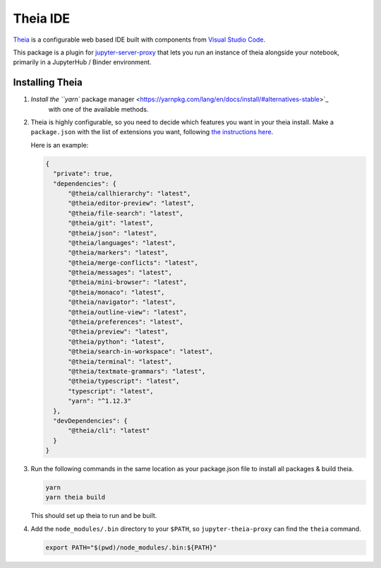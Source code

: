 =========
Theia IDE
=========

`Theia <https://www.theia-ide.org/>`_ is a configurable web based IDE
built with components from `Visual Studio Code <https://code.visualstudio.com/>`_.

This package is a plugin for `jupyter-server-proxy <https://jupyter-server-proxy.readthedocs.io/>`_
that lets you run an instance of theia alongside your notebook, primarily
in a JupyterHub / Binder environment.

Installing Theia
================

#. `Install the ``yarn`` package manager <https://yarnpkg.com/lang/en/docs/install/#alternatives-stable>`_
    with one of the available methods.

#. Theia is highly configurable, so you need to decide which features you want
   in your theia install. Make a ``package.json`` with the list of extensions you want,
   following `the instructions here <https://www.theia-ide.org/doc/Composing_Applications.html>`_.

   Here is an example:


   .. code:: js

      {
        "private": true,
        "dependencies": {
            "@theia/callhierarchy": "latest",
            "@theia/editor-preview": "latest",
            "@theia/file-search": "latest",
            "@theia/git": "latest",
            "@theia/json": "latest",
            "@theia/languages": "latest",
            "@theia/markers": "latest",
            "@theia/merge-conflicts": "latest",
            "@theia/messages": "latest",
            "@theia/mini-browser": "latest",
            "@theia/monaco": "latest",
            "@theia/navigator": "latest",
            "@theia/outline-view": "latest",
            "@theia/preferences": "latest",
            "@theia/preview": "latest",
            "@theia/python": "latest",
            "@theia/search-in-workspace": "latest",
            "@theia/terminal": "latest",
            "@theia/textmate-grammars": "latest",
            "@theia/typescript": "latest",
            "typescript": "latest",
            "yarn": "^1.12.3"
        },
        "devDependencies": {
            "@theia/cli": "latest"
        }
      }

#. Run the following commands in the same location as your package.json file
   to install all packages & build theia.

   .. code:: bash
      
      yarn
      yarn theia build

   This should set up theia to run and be built.

#. Add the ``node_modules/.bin`` directory to your ``$PATH``, so ``jupyter-theia-proxy`` can
   find the ``theia`` command.

   .. code:: bash

      export PATH="$(pwd)/node_modules/.bin:${PATH}"